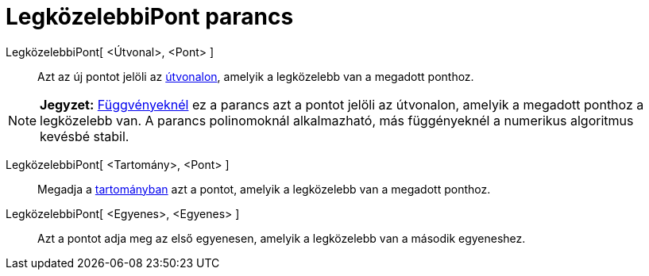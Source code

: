 = LegközelebbiPont parancs
:page-en: commands/ClosestPoint
ifdef::env-github[:imagesdir: /hu/modules/ROOT/assets/images]

LegközelebbiPont[ <Útvonal>, <Pont> ]::
  Azt az új pontot jelöli az xref:/Geometriai_alakzatok.adoc[útvonalon], amelyik a legközelebb van a megadott ponthoz.

[NOTE]
====

*Jegyzet:* xref:/Függvények.adoc[Függvényeknél] ez a parancs azt a pontot jelöli az útvonalon, amelyik a megadott
ponthoz a legközelebb van. A parancs polinomoknál alkalmazható, más függényeknél a numerikus algoritmus kevésbé stabil.

====

LegközelebbiPont[ <Tartomány>, <Pont> ]::
  Megadja a xref:/Geometriai_alakzatok.adoc[tartományban] azt a pontot, amelyik a legközelebb van a megadott ponthoz.

LegközelebbiPont[ <Egyenes>, <Egyenes> ]::
  Azt a pontot adja meg az első egyenesen, amelyik a legközelebb van a második egyeneshez.
